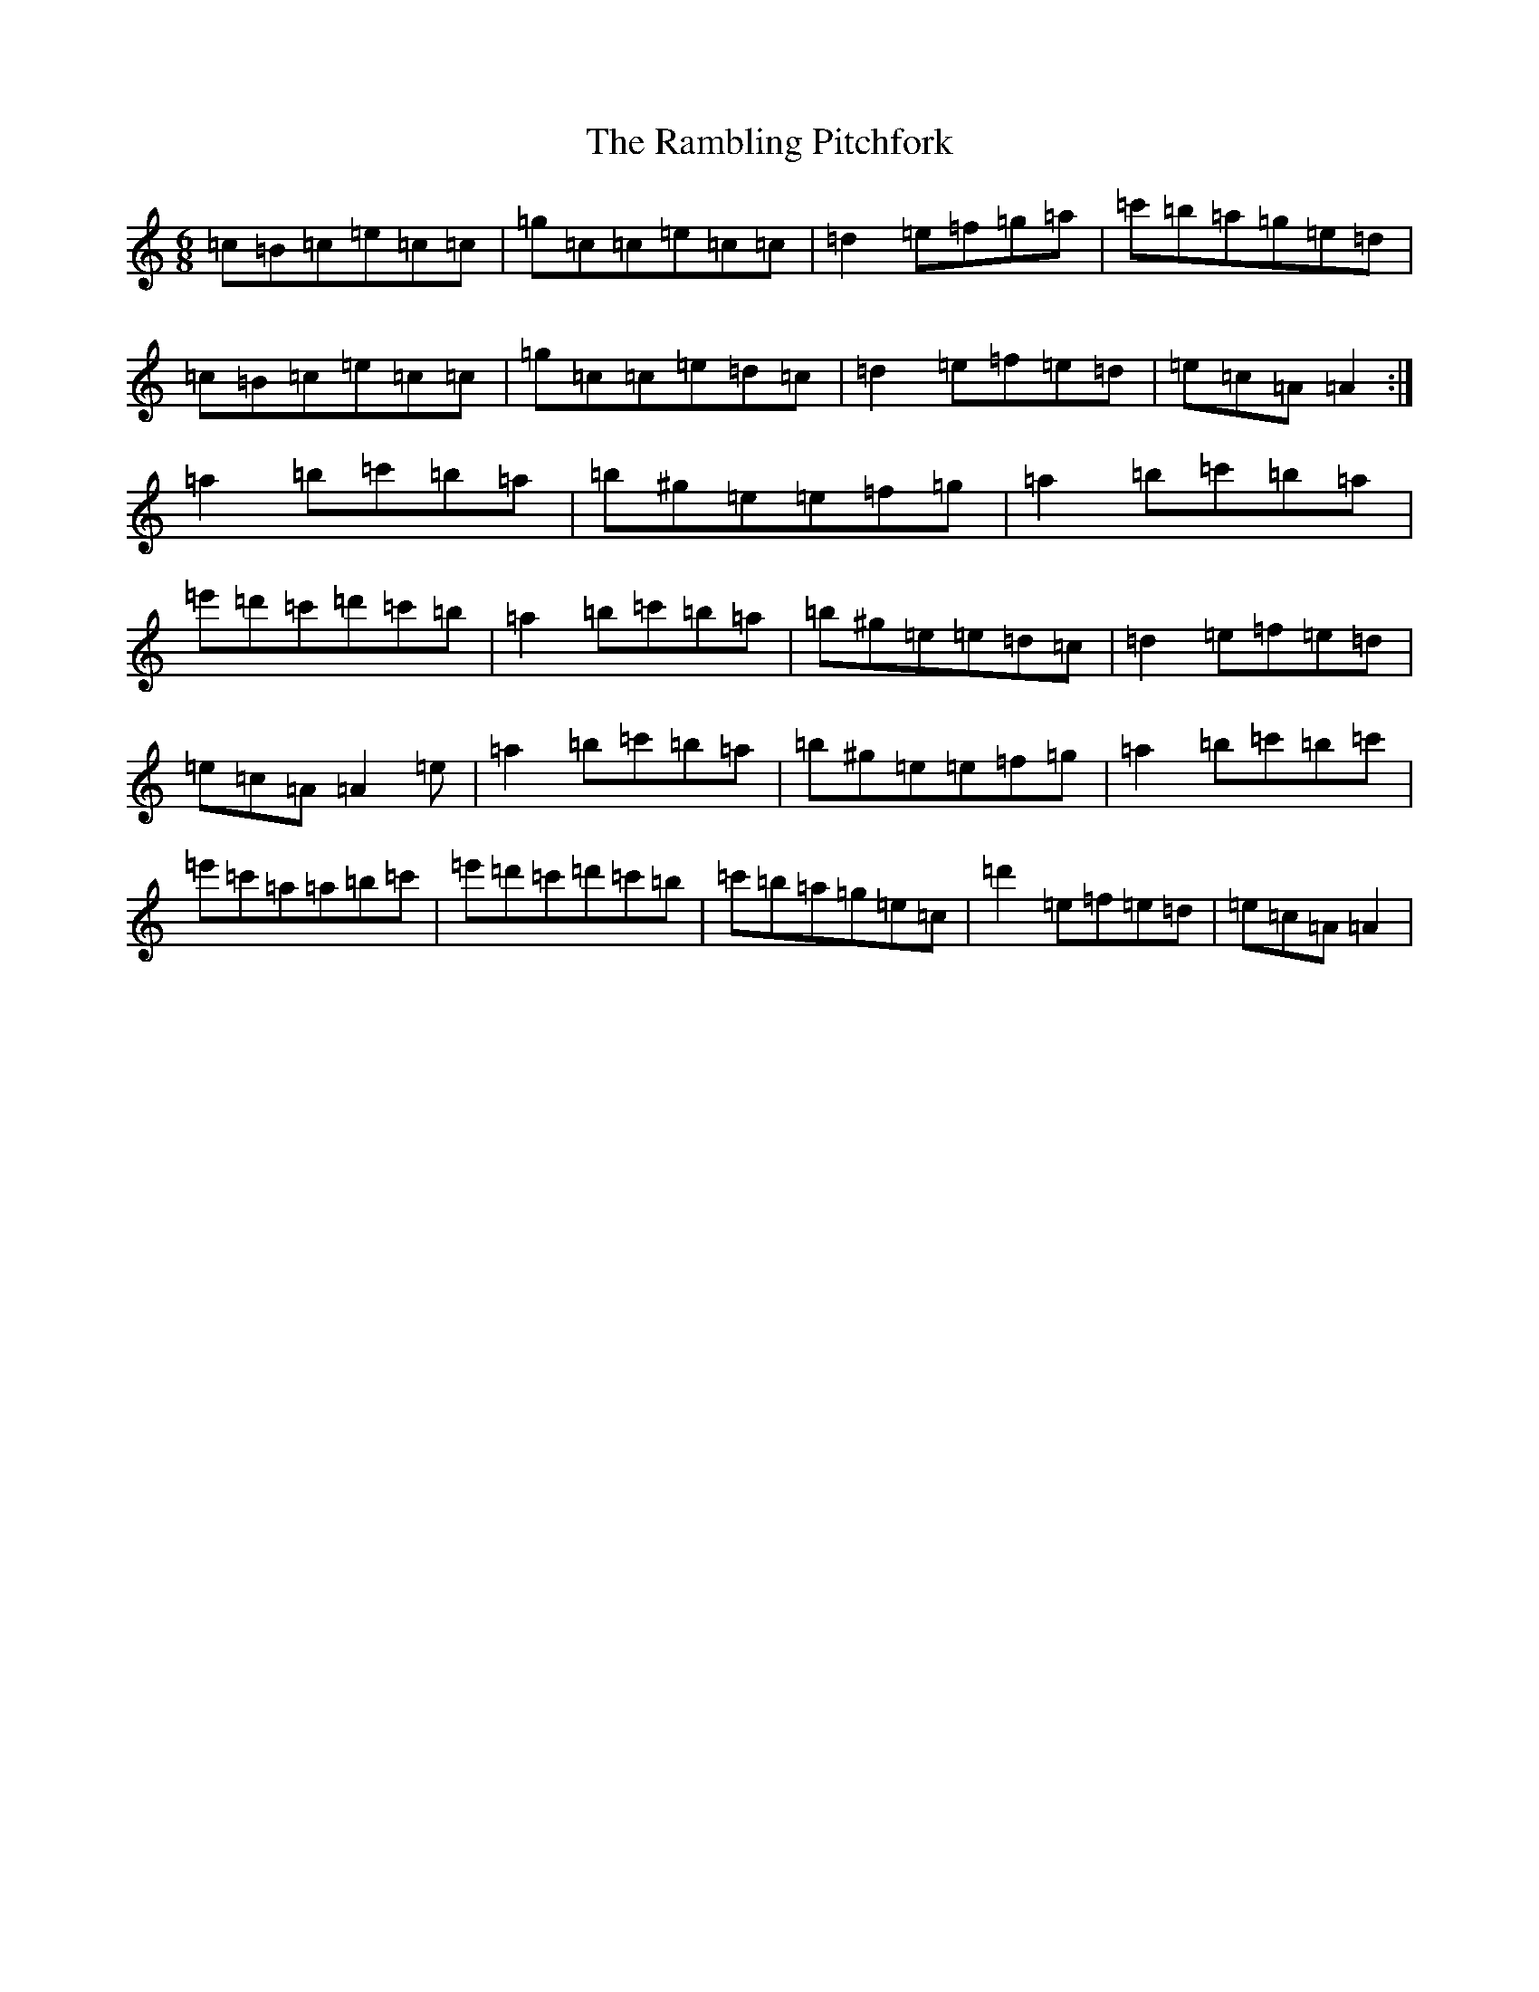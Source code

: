 X: 9484
T: Rambling Pitchfork, The
S: https://thesession.org/tunes/89#setting89
Z: D Major
R: jig
M:6/8
L:1/8
K: C Major
=c=B=c=e=c=c|=g=c=c=e=c=c|=d2=e=f=g=a|=c'=b=a=g=e=d|=c=B=c=e=c=c|=g=c=c=e=d=c|=d2=e=f=e=d|=e=c=A=A2:|=a2=b=c'=b=a|=b^g=e=e=f=g|=a2=b=c'=b=a|=e'=d'=c'=d'=c'=b|=a2=b=c'=b=a|=b^g=e=e=d=c|=d2=e=f=e=d|=e=c=A=A2=e|=a2=b=c'=b=a|=b^g=e=e=f=g|=a2=b=c'=b=c'|=e'=c'=a=a=b=c'|=e'=d'=c'=d'=c'=b|=c'=b=a=g=e=c|=d'2=e=f=e=d|=e=c=A=A2|
